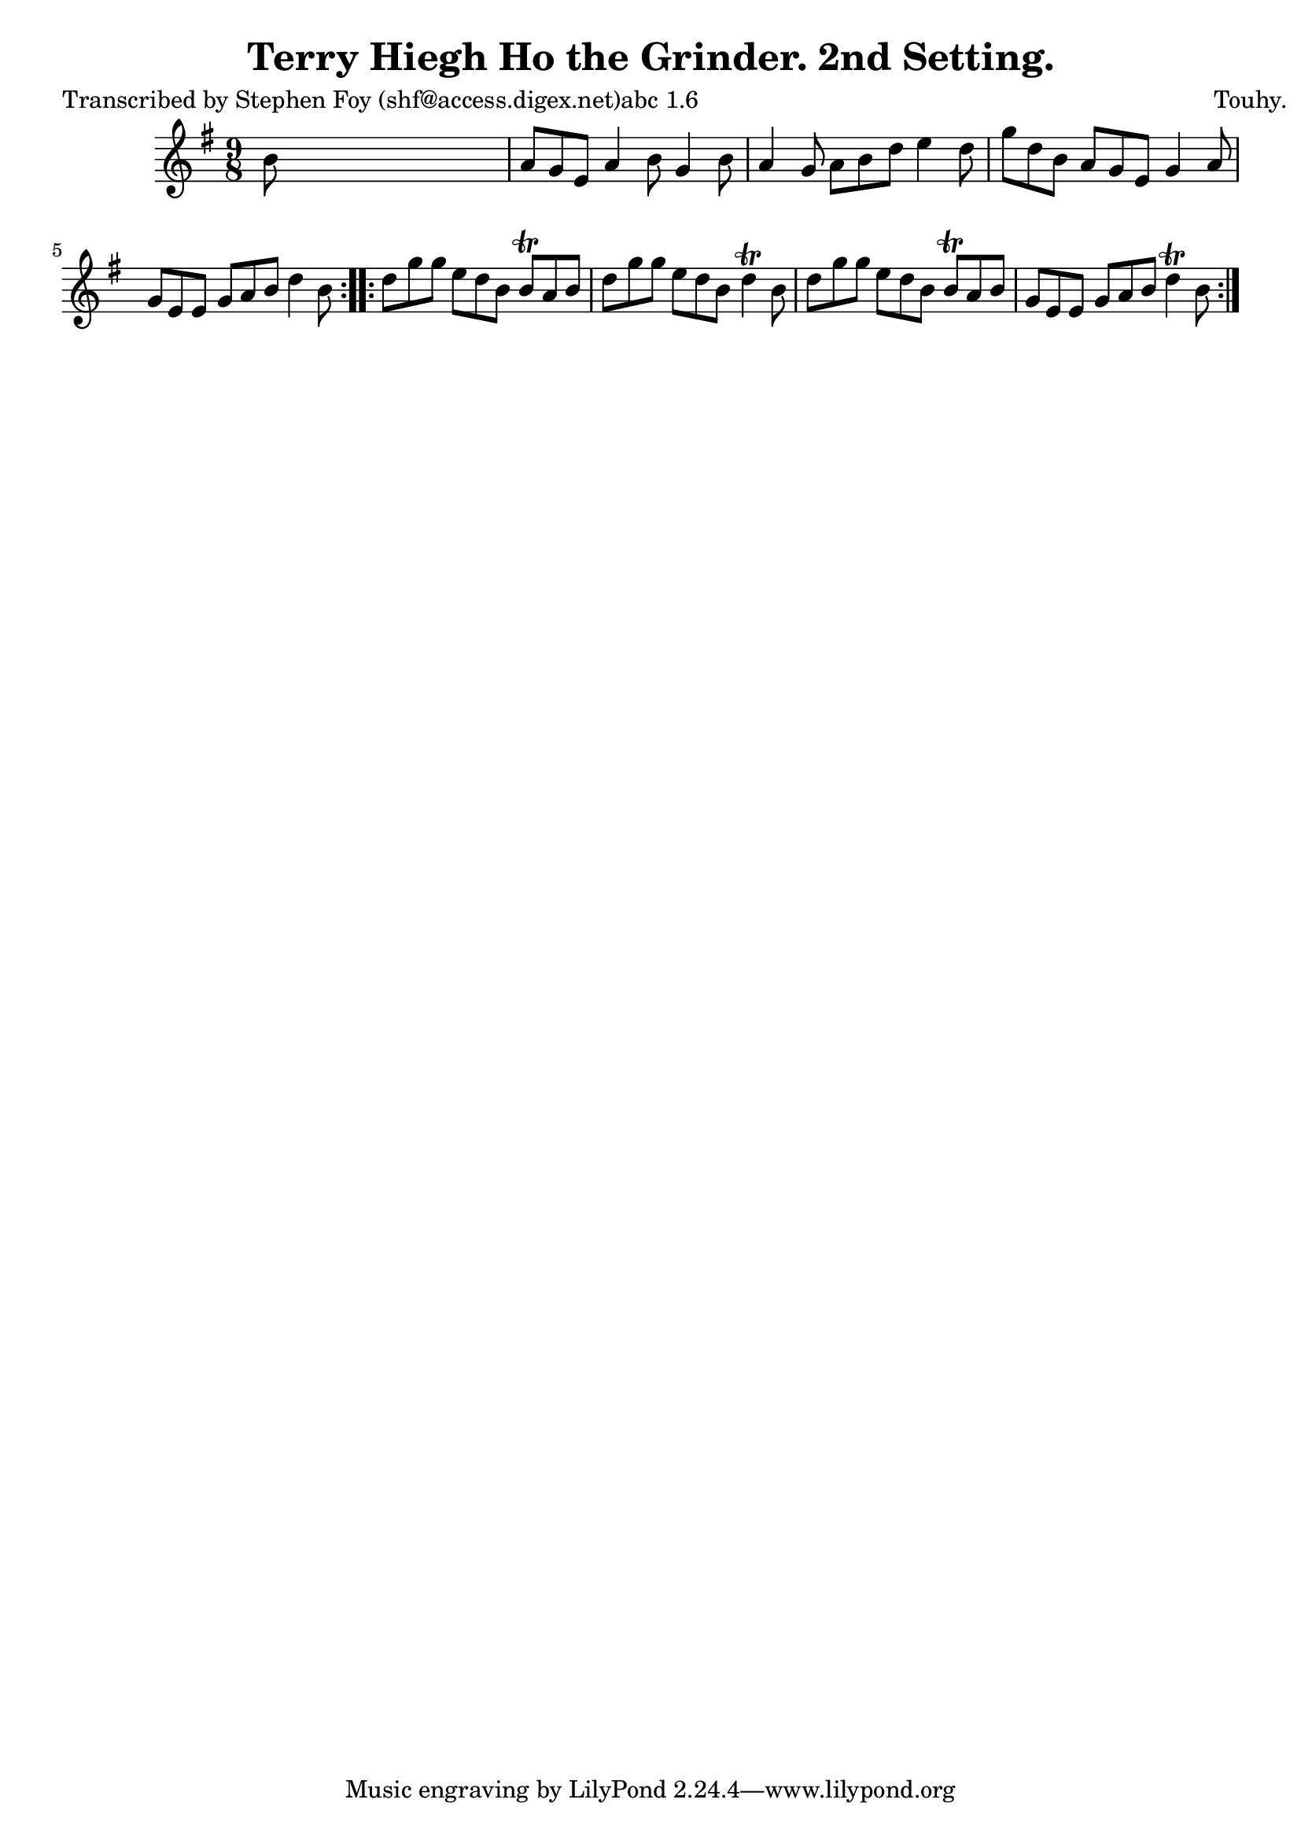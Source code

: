 
\version "2.16.2"
% automatically converted by musicxml2ly from xml/1140_sf.xml

%% additional definitions required by the score:
\language "english"


\header {
    poet = "Transcribed by Stephen Foy (shf@access.digex.net)abc 1.6"
    encoder = "abc2xml version 63"
    encodingdate = "2015-01-25"
    composer = "Touhy."
    title = "Terry Hiegh Ho the Grinder. 2nd Setting."
    }

\layout {
    \context { \Score
        autoBeaming = ##f
        }
    }
PartPOneVoiceOne =  \relative b' {
    \repeat volta 2 {
        \key g \major \time 9/8 b8 s1 | % 2
        a8 [ g8 e8 ] a4 b8 g4 b8 | % 3
        a4 g8 a8 [ b8 d8 ] e4 d8 | % 4
        g8 [ d8 b8 ] a8 [ g8 e8 ] g4 a8 | % 5
        g8 [ e8 e8 ] g8 [ a8 b8 ] d4 b8 }
    \repeat volta 2 {
        | % 6
        d8 [ g8 g8 ] e8 [ d8 b8 ] b8 \trill [ a8 b8 ] | % 7
        d8 [ g8 g8 ] e8 [ d8 b8 ] d4 \trill b8 | % 8
        d8 [ g8 g8 ] e8 [ d8 b8 ] b8 \trill [ a8 b8 ] | % 9
        g8 [ e8 e8 ] g8 [ a8 b8 ] d4 \trill b8 }
    }


% The score definition
\score {
    <<
        \new Staff <<
            \context Staff << 
                \context Voice = "PartPOneVoiceOne" { \PartPOneVoiceOne }
                >>
            >>
        
        >>
    \layout {}
    % To create MIDI output, uncomment the following line:
    %  \midi {}
    }

